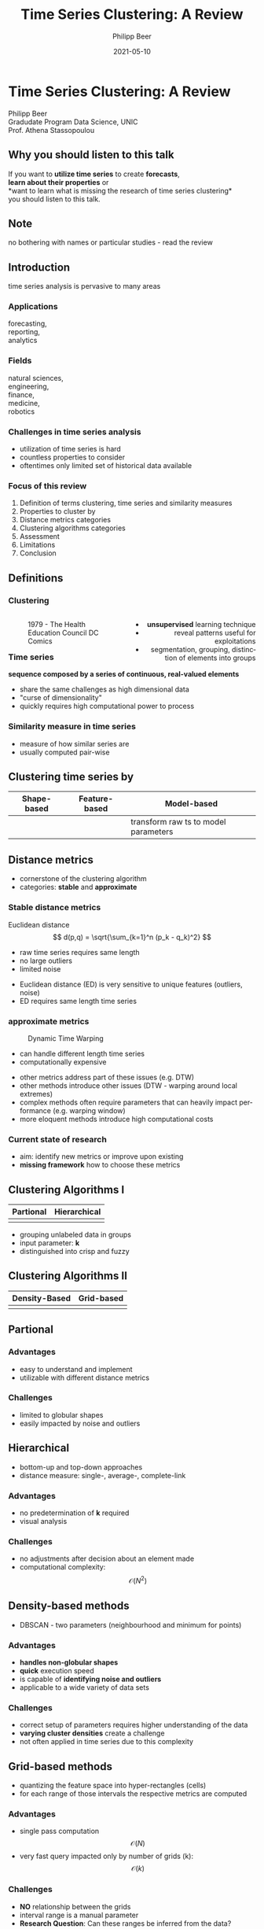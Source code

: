 #+TITLE: Time Series Clustering: A Review
#+AUTHOR: Philipp Beer
#+EMAIL: philipp@sciscry.ai
#+DATE: 2021-05-10
#+DESCRIPTION: Literature review in time series clustering
#+KEYWORDS: unic, 501dl, stassopoulou
#+LANGUAGE: en
#+OPTIONS:   H:3 num:nil toc:nil \n:nil @:t ::t |:t ^:t -:t f:t *:t <:t
#+OPTIONS:   TeX:t LaTeX:t skip:nil d:nil todo:t pri:nil tags:not-in-toc
#+INFOJS_OPT: view:nil toc:nil ltoc:t mouse:underline buttons:0 path:https://orgmode.org/org-info.js
#+REVEAL_ROOT: https://cdn.jsdelivr.net/npm/reveal.js
#+REVEAL_MATHJAX_URL: https://cdnjs.cloudflare.com/ajax/libs/mathjax/2.7.5/MathJax.js?config=TeX-AMS-MML_HTMLorMML
#+REVEAL_TRANS: Slide
#+REVEAL_THEME: blood
#+EXPORT_SELECT_TAGS: export
#+EXPORT_EXCLUDE_TAGS: noexport:
#+HTML_LINK_UP:
#+HTML_LINK_HOME:
#+begin_export HTML
<style>
.reveal table {
    font-size: 0.6em;
}

.reveal p {
    font-size: 0.8em;
}
</style>
#+end_export

#+begin_export HTML
<style>
#left {
  left:-8.33%;
  text-align: left;
  float: left;
  width:50%;
  z-index:-10;
}

#right {
  left:31.25%;
  top: 75px;
  float: right;
  text-align: right;
  z-index:-10;
  width:50%;
}
</style>
#+end_export

#+REVEAL_EXTRA_JS: {src: './org-reveal-animate.js/'}




* Time Series Clustering: A Review
#+ATTR_HTML: :width 200px
#+ATTR_LATEX: :width 200px
[[https://philippbeer.github.io/unic/501_final_pres/img/unic_logo.png]]

Philipp Beer\\
Gradudate Program Data Science, UNIC\\
Prof. Athena Stassopoulou
** Why you should listen to this talk
If you want to *utilize time series* to create *forecasts*,\\
*learn about their properties* or\\
*want to learn what is missing the research of time series clustering*\\
you should listen to this talk.
** Note
no bothering with names or particular studies - read the review
** Introduction  
time series analysis is pervasive to many areas

*** Applications
forecasting,\\
reporting,\\
analytics
*** Fields
natural sciences,\\
engineering,\\
finance,\\
medicine,\\
robotics
*** Challenges in time series analysis
#+ATTR_REVEAL: :frag (fade-in-then-out fade-in-then-out fade-in-then-out) :frag_idx (1 2 3)
- utilization of time series is hard
- countless properties to consider
- oftentimes only limited set of historical data available
*** Time series clustering is used for :noexport:
#+ATTR_REVEAL: :frag fade-up
Understand the intrinsic properties of time series oftentimes in context of adjacent time series
*** Focus of this review
#+ATTR_REVEAL: :frag (fade-in-then-semi-out fade-in-then-semi-out fade-in-then-semi-out fade-in-then-semi-out fade-in-then-semi-out fade-in-then-semi-out fade-in-then-semi-out fade-in-then-semi-out)
1. Definition  of terms clustering, time series and similarity measures
2. Properties to cluster by
3. Distance metrics categories
4. Clustering algorithms categories
5. Assessment
6. Limitations
7. Conclusion
# 2. Time series representations
# 2. Components in time series clustering
   
** Definitions
*** Clustering
#+begin_export html
<div id="left">
#+end_export
#+ATTR_REVEAL: :frag grow
#+CAPTION: 1979 - The Health Education Council DC Comics
[[https://philippbeer.github.io/unic/501_final_pres/img/xray_vision.jpg]]
#+begin_export html
</div>
<div id="right">
#+end_export
#+ATTR_REVEAL: :frag (fade-in-then-semi-out fade-in-then-semi-out fade-in-then-semi-out)
- *unsupervised* learning technique
- reveal patterns useful for exploitations
- segmentation, grouping, distinction of elements into groups
#+begin_export html
</div>
#+end_export
*** Time series
# quote from 3
#+ATTR_REVEAL: :frag fade-in-then-semi-out
*sequence composed by a series of continuous, real-valued elements*

#+ATTR_REVEAL: :frag (fade-in-then-out fade-in-then-out fade-in-then-out)
- share the same challenges as high dimensional data
- "curse of dimensionality"
- quickly requires high computational power to process

*** Similarity measure in time series
#+ATTR_REVEAL: :frag (fade-in fade-in)
- measure of how similar series are
- usually computed pair-wise

*** Utility of Time series clustering :noexport:
#+ATTR_REVEAL: :frag fade-in-then-semi-out
anomalies, novelties, discord

#+ATTR_REVEAL: :frag (appear appear appear)
- discover dynamic changes
- discover patterns
- increase accuracy in predictions

** Time series representation :noexport:
#+BEGIN_NOTES
time series data representation is *transforming* the time series to another dimensionality reduced vector
#+END_NOTES
#+ATTR_REVEAL: :frag (fade-in-then-semi-out fade-in-then-semi-out fade-in-then-semi-out fade-in-then-semi-out)
1. data-adaptive - representation model that minimizes reconstruction error
2. non-data adaptive - representation of fixed size segments
3. model-based - representation via parameters of stochastic model
4. data dictated - transformation that compresses time series
** Clustering time series by
|Shape-based |Feature-based |Model-based |
|---+---+---|
|[[https://philippbeer.github.io/unic/501_final_pres/img/shape_based_clustering.png]]   |[[https://philippbeer.github.io/unic/501_final_pres/img/feature_based_clustering.png]]   | transform raw ts to model parameters  |

** Distance metrics
- cornerstone of the clustering algorithm
- categories: *stable* and *approximate*
*** Stable distance metrics
Euclidean distance
  $$ d(p,q) = \sqrt{\sum_{k=1}^n (p_k - q_k)^2} $$
- raw time series requires same length
- no large outliers
- limited noise
#+BEGIN_NOTES
- Euclidean distance (ED) is very sensitive to unique features (outliers, noise)
- ED requires same length time series
#+END_NOTES
*** approximate metrics
#+CAPTION: Dynamic Time Warping
#+ATTR_HTML: :width 500px
#+ATTR_LATEX: :width 500px
[[https://philippbeer.github.io/unic/501_final_pres/img/dtw_metric.png]]
- can handle different length time series
- computationally expensive
  
#+BEGIN_NOTES
- other metrics address part of these issues (e.g. DTW)
- other methods introduce other issues (DTW - warping around local extremes)
- complex methods often require parameters that can heavily impact performance (e.g. warping window)
- more eloquent methods introduce high computational costs
#+END_NOTES

*** Current state of research
- aim: identify new metrics or improve upon existing
- *missing framework* how to choose these metrics

** Clustering Algorithms I
| Partional                                                       | Hierarchical                                                    |
|-----------------------------------------------------------------+-----------------------------------------------------------------|
| [[https://philippbeer.github.io/unic/501_final_pres/img/partional.png]] | [[https://philippbeer.github.io/unic/501_final_pres/img/dendogram.png]] |
#+BEGIN_NOTES
- grouping unlabeled data in groups
- input parameter: *k*
- distinguished into crisp and fuzzy
#+END_NOTES

** Clustering Algorithms II
| Density-Based                                                    | Grid-based                                                           |
|------------------------------------------------------------------+----------------------------------------------------------------------|                                          
| [[https://philippbeer.github.io/unic/501_final_pres/img/dbscan.png]] | [[https://philippbeer.github.io/unic/501_final_pres/img/grid_based.png]] |



** Partional
*** Advantages  
- easy to understand and implement
- utilizable with different distance metrics

*** Challenges
- limited to globular shapes
- easily impacted by noise and outliers
** Hierarchical
#+BEGIN_NOTES
- bottom-up and top-down approaches
- distance measure: single-, average-, complete-link
#+END_NOTES  
*** Advantages
- no predetermination of *k* required
- visual analysis
  # add image of dendogram

*** Challenges
- no adjustments after decision about an element made
- computational complexity: $$ \mathcal{O}(N^2) $$
** Density-based methods
#+BEGIN_NOTES
- DBSCAN - two parameters (neighbourhood and minimum for points)
#+END_NOTES  
*** Advantages
- *handles non-globular shapes*
- *quick* execution speed
- is capable of *identifying noise and outliers*
- applicable to a wide variety of data sets

*** Challenges
- correct setup of parameters requires higher understanding of the data
- *varying cluster densities* create a challenge
- not often applied in time series due to this complexity
** Grid-based methods
#+BEGIN_NOTES
- quantizing the feature space into hyper-rectangles (cells)
- for each range of those intervals the respective metrics are computed
#+END_NOTES  
*** Advantages
- single pass computation $$ \mathcal{O}(N) $$
- very fast query impacted only by number of grids (k): $$ \mathcal{O}(k) $$
  
*** Challenges
- *NO* relationship between the grids
- interval range is a manual parameter
- *Research Question*: Can these ranges be inferred from the data?
** Assessment metrics
*** General points
- trickiest part of the process
- metrics are separated into *external* and *internal* metrics
*** Solution proposals :noexport:
- always test implementation on a wide variety of data to verify (e.g. M4)
- compare novel similarity measures to established ones
*** Assessment with respect to what (IMPORTANT) :noexport:
- usually subsequent analytical step determines the value of the chosen clusters
- pre-determined clusters are also only a specific usage of the underlying data
*** External indexes
- matches found clusters against an outside "truth"
- F-measure, Jaccard, entropy, ...
*** Internal indexes
- measure of goodness of cluster structure
- Sum of Squared Errors, Silhouette Score, ...
*** External indexes :noexport:
- validation of clusters that exist outside of algorithm (often ground truth)
- degree of matching between two partitions
- Cluster Purity, Rand Index, F-measure, Entropy, Jaccard index
*** Internal indexes :noexport:
- evaluation of a goodness of clustered structure
- core idea: elements of same cluster close together / elements of other clusters well separated
- Sum of Squared Errors, Silhouette score, R^2 index, ...

** Limitations
*** General
- clustering algorithms do not perform well with time series
- *dimensionality*, *noise* are problematic
- dimensionality reduction inherently brings *information loss*
#+BEGIN_NOTES
- implementations usually contain experimental flaws (data and implementation bias)
- limits the generalizability of study results to real-world problems
#+END_NOTES
*** Research :noexport:
- research in this field is primarily focused on univariate time series
- limited scope of time series are used for time series clustering research
*** Representation methods :noexport:
- data-adaptive and model-based representation reduces dimensionality but struggles with the analysis of multiple series
- non-data-adaptive methods struggle with variying length time series.
*** Simlarity metrics
- *missing framework* to choose appropriate distance metric
- choice between generally sensitive or computationally expensive metrics

*** Algorithms 
- having to define parameters
- at the price of *complexity* other algorithms address this topic
 
** Conclusions and things you should remember
*** Missing framework for times series clustering :noexport:
- no clear pattern emerged for methods or metrics are to be used in which circumstances
- likely due to lack of generalizability of the found results
*** Researching towards more complexity  
may not serve the goals of finding meaningful algorithms
*** Our proposal  
- focus research efforts more on finding fundamental truths about this process
- when to use/avoid certain metrics or algorithms
- may improve general understanding
** Thank you. Which questions do you have?
[[https://philippbeer.github.io/unic/501_final_pres/501_ts_c_rev.pdf][(Details and the analyzed papers can be found in the literature review)]]
